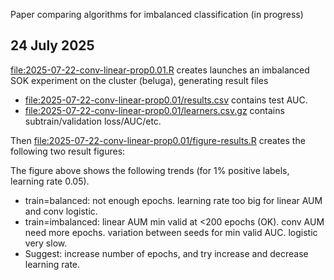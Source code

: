 Paper comparing algorithms for imbalanced classification (in progress)

** 24 July 2025

[[file:2025-07-22-conv-linear-prop0.01.R]] creates launches an
imbalanced SOK experiment on the cluster (beluga), generating result files

- [[file:2025-07-22-conv-linear-prop0.01/results.csv]] contains test AUC.
- [[file:2025-07-22-conv-linear-prop0.01/learners.csv.gz]] contains subtrain/validation loss/AUC/etc.

Then [[file:2025-07-22-conv-linear-prop0.01/figure-results.R]] creates the following two result figures:

[[file:2025-07-22-conv-linear-prop0.01/2025-07-22-conv-linear-prop0.01-subtrain-validation.png]]

The figure above shows the following trends (for 1% positive labels, learning rate 0.05).

- train=balanced: not enough epochs. learning rate too big for linear AUM and conv logistic.
- train=imbalanced: linear AUM min valid at <200 epochs (OK). conv AUM need more epochs. variation between seeds for min valid AUC. logistic very slow.
- Suggest: increase number of epochs, and try increase and decrease learning rate.

[[file:2025-07-22-conv-linear-prop0.01/2025-07-22-conv-linear-prop0.01.png]]
